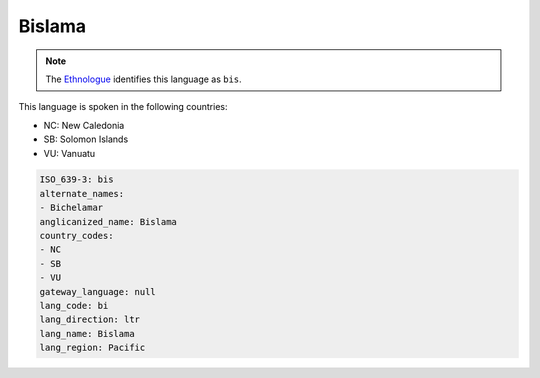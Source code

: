 .. _bi:

Bislama
=======

.. note:: The `Ethnologue <https://www.ethnologue.com/language/bis>`_ identifies this language as ``bis``.

This language is spoken in the following countries:

* NC: New Caledonia
* SB: Solomon Islands
* VU: Vanuatu

.. code-block:: yaml

    ISO_639-3: bis
    alternate_names:
    - Bichelamar
    anglicanized_name: Bislama
    country_codes:
    - NC
    - SB
    - VU
    gateway_language: null
    lang_code: bi
    lang_direction: ltr
    lang_name: Bislama
    lang_region: Pacific
    
